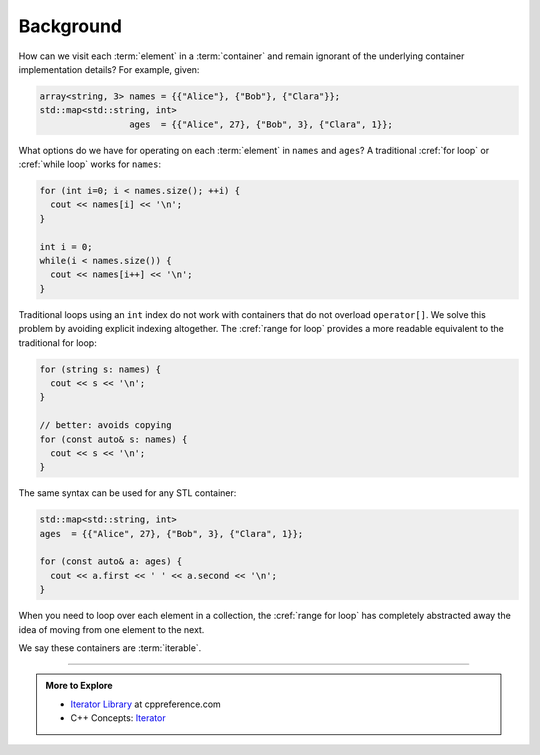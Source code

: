 ..  Copyright (C)  Dave Parillo.  Permission is granted to copy, distribute
    and/or modify this document under the terms of the GNU Free Documentation
    License, Version 1.3 or any later version published by the Free Software
    Foundation; with Invariant Sections being Forward, and Preface,
    no Front-Cover Texts, and no Back-Cover Texts.  A copy of
    the license is included in the section entitled "GNU Free Documentation
    License".

.. |---| unicode:: U+2014 

.. index:: 
   single: iterators

Background
==========
How can we visit each :term:`element` in a :term:`container`
and remain ignorant of the underlying container implementation details?
For example, given:

.. code-block:: cpp


   array<string, 3> names = {{"Alice"}, {"Bob"}, {"Clara"}};
   std::map<std::string, int> 
                    ages  = {{"Alice", 27}, {"Bob", 3}, {"Clara", 1}};

What options do we have for operating on each :term:`element` in ``names`` and ``ages``?
A traditional :cref:`for loop` or :cref:`while loop` works for ``names``:

.. code-block:: cpp

   for (int i=0; i < names.size(); ++i) {
     cout << names[i] << '\n';
   }

   int i = 0;
   while(i < names.size()) {
     cout << names[i++] << '\n';
   }

Traditional loops using an ``int`` index do not work with containers
that do not overload ``operator[]``.
We solve this problem by avoiding explicit indexing altogether.
The :cref:`range for loop` 
provides a more readable equivalent to the traditional for loop:

.. code-block:: cpp
   
   for (string s: names) {
     cout << s << '\n';
   }

   // better: avoids copying
   for (const auto& s: names) {
     cout << s << '\n';
   }

The same syntax can be used for any STL container:
   
.. code-block:: cpp

   std::map<std::string, int> 
   ages  = {{"Alice", 27}, {"Bob", 3}, {"Clara", 1}};

   for (const auto& a: ages) {
     cout << a.first << ' ' << a.second << '\n';
   }

When you need to loop over each element in a collection,
the :cref:`range for loop` has completely
abstracted away the idea of moving from one element to the next.

We say these containers are :term:`iterable`.

-----

.. admonition:: More to Explore

  - `Iterator Library <http://en.cppreference.com/w/cpp/iterator>`_ at cppreference.com
  - C++ Concepts: `Iterator <http://en.cppreference.com/w/cpp/concept/Iterator>`_
